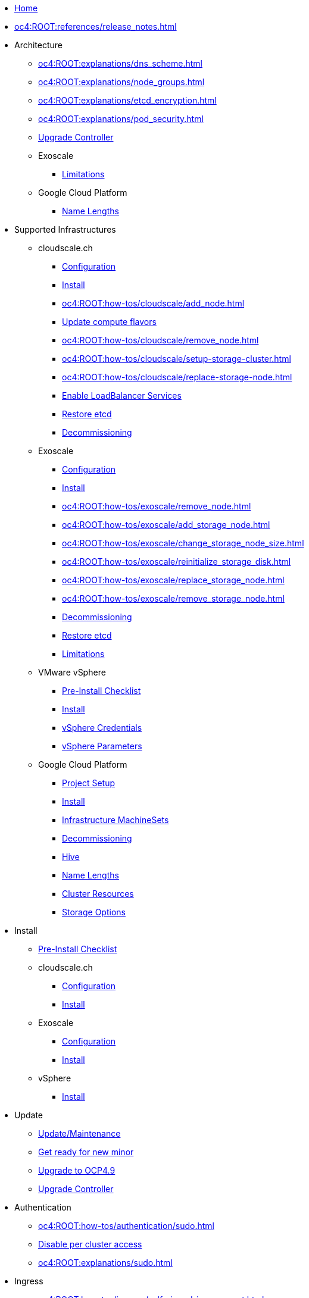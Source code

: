 * xref:index.adoc[Home]

* xref:oc4:ROOT:references/release_notes.adoc[]

// TODO Consider to add a "Getting Started" section

* Architecture
** xref:oc4:ROOT:explanations/dns_scheme.adoc[]
** xref:oc4:ROOT:explanations/node_groups.adoc[]
** xref:oc4:ROOT:explanations/etcd_encryption.adoc[]
** xref:oc4:ROOT:explanations/pod_security.adoc[]
** xref:oc4:ROOT:references/architecture/upgrade_controller.adoc[Upgrade Controller]

** Exoscale
*** xref:oc4:ROOT:explanations/exoscale/limitations.adoc[Limitations]

** Google Cloud Platform
*** xref:oc4:ROOT:explanations/gcp/name_lengths.adoc[Name Lengths]

* Supported Infrastructures

** cloudscale.ch
*** xref:oc4:ROOT:references/cloudscale/config.adoc[Configuration]
*** xref:oc4:ROOT:how-tos/cloudscale/install.adoc[Install]
// Node management
*** xref:oc4:ROOT:how-tos/cloudscale/add_node.adoc[]
*** xref:oc4:ROOT:how-tos/cloudscale/update_compute_flavors.adoc[Update compute flavors]
*** xref:oc4:ROOT:how-tos/cloudscale/remove_node.adoc[]
// Storage add-on
*** xref:oc4:ROOT:how-tos/cloudscale/setup-storage-cluster.adoc[]
*** xref:oc4:ROOT:how-tos/cloudscale/replace-storage-node.adoc[]

*** xref:oc4:ROOT:how-tos/cloudscale/enable-loadbalancer-service.adoc[Enable LoadBalancer Services]
*** xref:oc4:ROOT:how-tos/cloudscale/recover-etcd.adoc[Restore etcd]
*** xref:oc4:ROOT:how-tos/cloudscale/decommission.adoc[Decommissioning]

** Exoscale
*** xref:oc4:ROOT:references/exoscale/config.adoc[Configuration]
*** xref:oc4:ROOT:how-tos/exoscale/install.adoc[Install]
// Node management
*** xref:oc4:ROOT:how-tos/exoscale/remove_node.adoc[]
// Storage cluster
*** xref:oc4:ROOT:how-tos/exoscale/add_storage_node.adoc[]
*** xref:oc4:ROOT:how-tos/exoscale/change_storage_node_size.adoc[]
*** xref:oc4:ROOT:how-tos/exoscale/reinitialize_storage_disk.adoc[]
*** xref:oc4:ROOT:how-tos/exoscale/replace_storage_node.adoc[]
*** xref:oc4:ROOT:how-tos/exoscale/remove_storage_node.adoc[]

*** xref:oc4:ROOT:how-tos/exoscale/decommission.adoc[Decommissioning]
*** xref:oc4:ROOT:how-tos/exoscale/recover-etcd.adoc[Restore etcd]
*** xref:oc4:ROOT:explanations/exoscale/limitations.adoc[Limitations]

** VMware vSphere
*** xref:oc4:ROOT:how-tos/vsphere/pre-install-checklist.adoc[Pre-Install Checklist]
*** xref:oc4:ROOT:how-tos/vsphere/install.adoc[Install]
*** xref:oc4:ROOT:how-tos/vsphere/change-vsphere-creds.adoc[vSphere Credentials]
*** xref:oc4:ROOT:how-tos/vsphere/change-vsphere-params.adoc[vSphere Parameters]

** Google Cloud Platform
*** xref:oc4:ROOT:how-tos/gcp/project.adoc[Project Setup]
*** xref:oc4:ROOT:how-tos/gcp/install.adoc[Install]
*** xref:oc4:ROOT:how-tos/gcp/infrastructure_machineset.adoc[Infrastructure MachineSets]
*** xref:oc4:ROOT:how-tos/destroy/gcp.adoc[Decommissioning]
*** xref:oc4:ROOT:how-tos/gcp/hive.adoc[Hive]
*** xref:oc4:ROOT:explanations/gcp/name_lengths.adoc[Name Lengths]
*** xref:oc4:ROOT:references/resources/gcp.adoc[Cluster Resources]
*** xref:oc4:ROOT:references/storage/gcp.adoc[Storage Options]

* Install
** xref:oc4:ROOT:how-tos/generic-pre-install-checklist.adoc[Pre-Install Checklist]

** cloudscale.ch
*** xref:oc4:ROOT:references/cloudscale/config.adoc[Configuration]
*** xref:oc4:ROOT:how-tos/cloudscale/install.adoc[Install]

** Exoscale
*** xref:oc4:ROOT:references/exoscale/config.adoc[Configuration]
*** xref:oc4:ROOT:how-tos/exoscale/install.adoc[Install]

** vSphere
*** xref:oc4:ROOT:how-tos/vsphere/install.adoc[Install]

* Update
** xref:oc4:ROOT:how-tos/update_maintenance.adoc[Update/Maintenance]
** xref:oc4:ROOT:how-tos/new_minor.adoc[Get ready for new minor]
** xref:oc4:ROOT:how-tos/update_maintenance/v_4_9.adoc[Upgrade to OCP4.9]
** xref:oc4:ROOT:references/architecture/upgrade_controller.adoc[Upgrade Controller]

// Support
// Web console
// CLI tools
// Security and compliance


* Authentication
** xref:oc4:ROOT:how-tos/authentication/sudo.adoc[]
** xref:oc4:ROOT:how-tos/authentication/disable-access.adoc[Disable per cluster access]
** xref:oc4:ROOT:explanations/sudo.adoc[]

// Networking

* Ingress
** xref:oc4:ROOT:how-tos/ingress/self-signed-ingress-cert.adoc[]


* Storage
** xref:oc4:ROOT:how-tos/storage/change-luks-key.adoc[Change LUKS Key]

** cloudscale.ch
*** xref:oc4:ROOT:how-tos/cloudscale/setup-storage-cluster.adoc[]
*** xref:oc4:ROOT:how-tos/cloudscale/replace-storage-node.adoc[]

** Exoscale
*** xref:oc4:ROOT:how-tos/exoscale/add_storage_node.adoc[]
*** xref:oc4:ROOT:how-tos/exoscale/change_storage_node_size.adoc[]
*** xref:oc4:ROOT:how-tos/exoscale/reinitialize_storage_disk.adoc[]
*** xref:oc4:ROOT:how-tos/exoscale/replace_storage_node.adoc[]
*** xref:oc4:ROOT:how-tos/exoscale/remove_storage_node.adoc[]

** Google Cloud Platform
*** xref:oc4:ROOT:references/storage/gcp.adoc[Storage Options]

// Registry

* Operators
** xref:oc4:ROOT:how-tos/operators/operator-deletion.adoc[]
** xref:oc4:ROOT:references/operators.adoc[]

// CI/CD
// Images
// Building applications
// Machine management

* Machine and Node Management

** cloudscale.ch
*** xref:oc4:ROOT:how-tos/cloudscale/add_node.adoc[]
*** xref:oc4:ROOT:how-tos/cloudscale/update_compute_flavors.adoc[Update compute flavors]
*** xref:oc4:ROOT:how-tos/cloudscale/remove_node.adoc[]

** Exoscale
*** xref:oc4:ROOT:how-tos/exoscale/remove_node.adoc[]

** Google Cloud Platform
*** xref:oc4:ROOT:how-tos/gcp/infrastructure_machineset.adoc[Infrastructure MachineSets]

// Windows Container Support for OpenShift
// Sandboxed Containers Support for OpenShift

* Logging
** xref:oc4:ROOT:how-tos/logging/increase-elasticsearch-storage-size.adoc[Increase Elasticsearch Storage Size]

* Monitoring
** xref:oc4:ROOT:explanations/cluster_monitoring.adoc[]
** xref:oc4:ROOT:explanations/slos.adoc[]
** xref:oc4:ROOT:how-tos/monitoring/global-monitoring.adoc[]
** xref:oc4:ROOT:how-tos/monitoring/handle_alerts.adoc[]
** xref:oc4:ROOT:how-tos/monitoring/remove_rules.adoc[]

// Scalability and performance
// Specialized hardware and driver enablement

* Backup and restore
** xref:oc4:ROOT:explanations/disaster_recovery.adoc[Limitations]
** xref:oc4:ROOT:how-tos/recover-from-backup.adoc[Recover Individual Objects]

// Migrating from version 3 to 4
// Migration Toolkit for Containers
// API reference
// Service Mesh
// Distributed tracing
// Virtualization
// Serverless

* Day two operations
** xref:oc4:ROOT:how-tos/update_maintenance.adoc[Update/Maintenance]
** xref:oc4:ROOT:how-tos/debug-nodes.adoc[Debugging Nodes]

** Runbooks
*** xref:oc4:ROOT:how-tos/monitoring/runbooks/prometheus_remotewrite.adoc[PrometheusRemoteWrite]

** cloudscale.ch
// Node management
*** xref:oc4:ROOT:how-tos/cloudscale/add_node.adoc[]
*** xref:oc4:ROOT:how-tos/cloudscale/update_compute_flavors.adoc[Update compute flavors]
*** xref:oc4:ROOT:how-tos/cloudscale/remove_node.adoc[]
// Storage add-on
*** xref:oc4:ROOT:how-tos/cloudscale/setup-storage-cluster.adoc[]
*** xref:oc4:ROOT:how-tos/cloudscale/replace-storage-node.adoc[]

*** xref:oc4:ROOT:how-tos/cloudscale/enable-loadbalancer-service.adoc[Enable LoadBalancer Services]

** Exoscale
// Node management
*** xref:oc4:ROOT:how-tos/exoscale/remove_node.adoc[]
// Storage cluster
*** xref:oc4:ROOT:how-tos/exoscale/add_storage_node.adoc[]
*** xref:oc4:ROOT:how-tos/exoscale/change_storage_node_size.adoc[]
*** xref:oc4:ROOT:how-tos/exoscale/reinitialize_storage_disk.adoc[]
*** xref:oc4:ROOT:how-tos/exoscale/replace_storage_node.adoc[]
*** xref:oc4:ROOT:how-tos/exoscale/remove_storage_node.adoc[]

* Decommissioning
** xref:oc4:ROOT:how-tos/cloudscale/decommission.adoc[cloudscale.ch]
** xref:oc4:ROOT:how-tos/exoscale/decommission.adoc[Exoscale]
** xref:oc4:ROOT:how-tos/destroy/gcp.adoc[Google Compute Cloud]

* Guidelines
** xref:oc4:ROOT:references/annotations.adoc[]
** xref:oc4:ROOT:references/labels.adoc[]
** xref:oc4:ROOT:references/projectsyn/developer.adoc[]

* Decisions
** xref:oc4:ROOT:explanations/decisions/machine-api.adoc[]
** xref:oc4:ROOT:explanations/decisions/maintenance-trigger.adoc[]
** xref:oc4:ROOT:explanations/decisions/maintenance-alerts.adoc[]
** xref:oc4:ROOT:explanations/decisions/syn-argocd-sharing.adoc[]
** xref:oc4:ROOT:explanations/decisions/multi-instance-argocd.adoc[]
** xref:oc4:ROOT:explanations/decisions/multi-team-alert-routing.adoc[]
